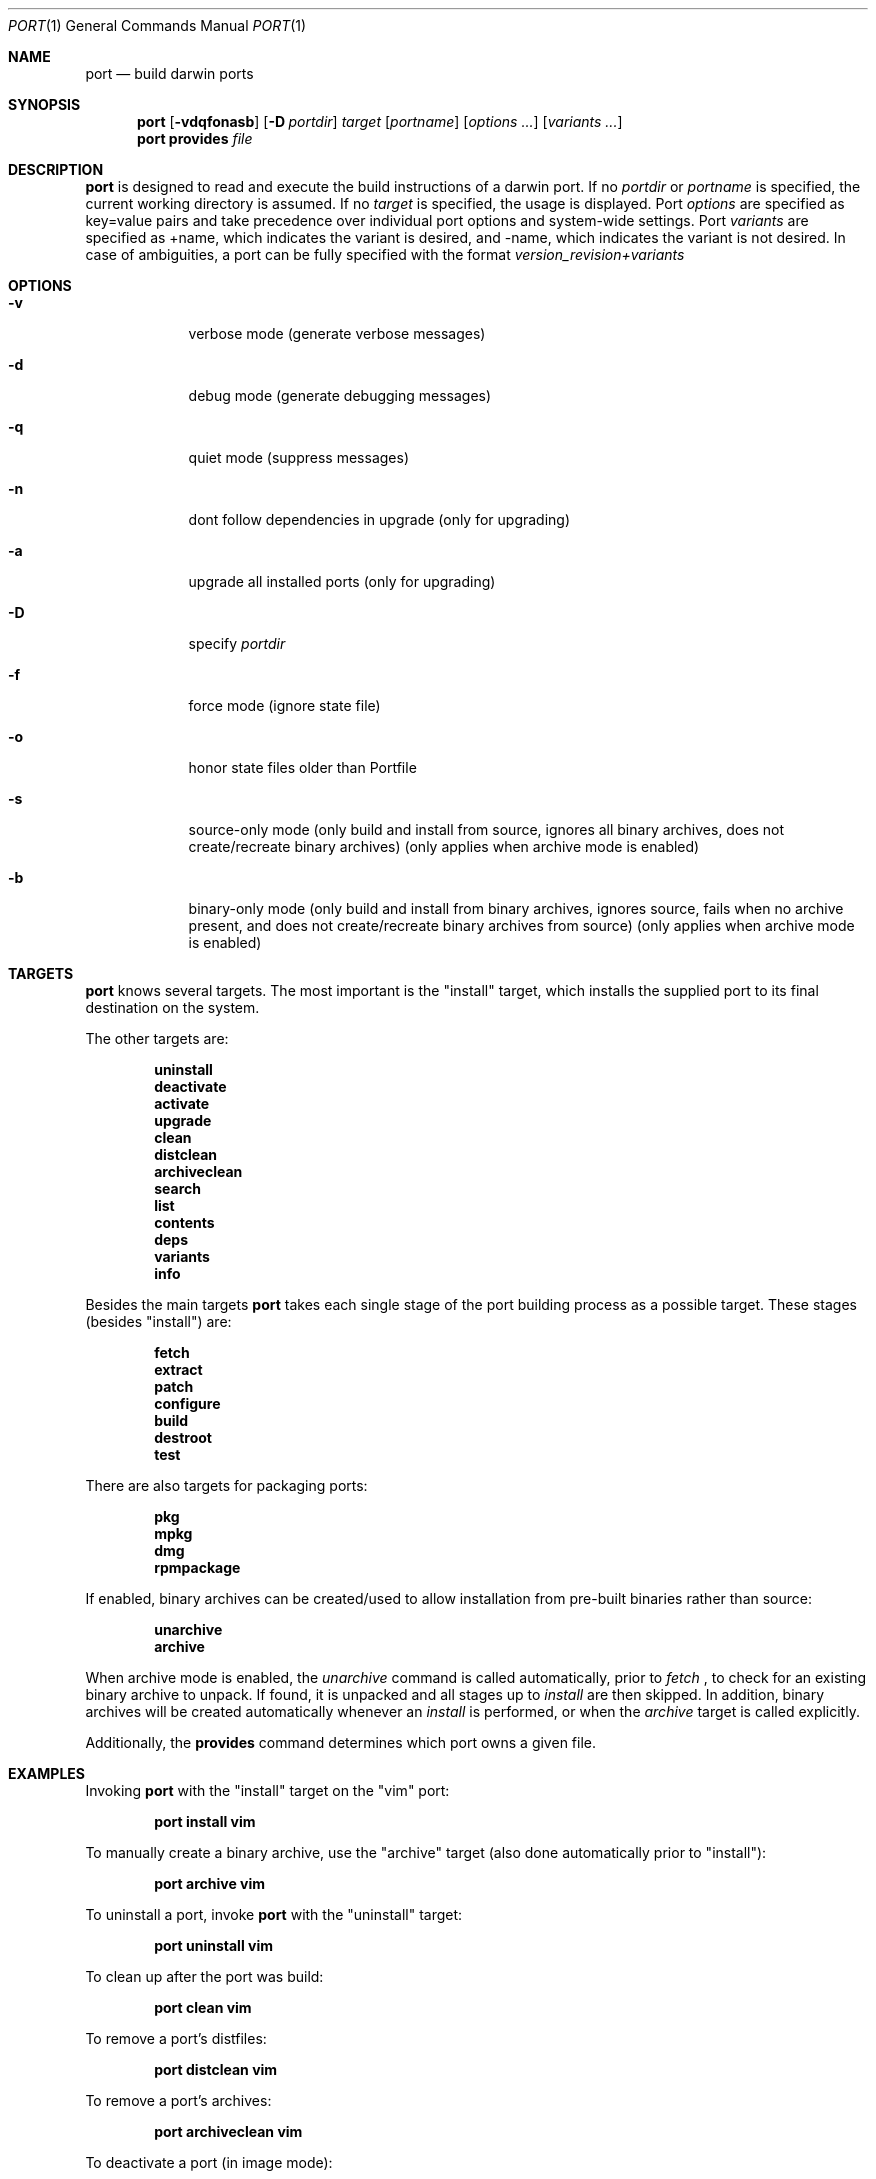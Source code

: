 .\" port.1
.\"
.\" Copyright (c) 2002 Apple Computer, Inc.
.\" All rights reserved.
.\"
.\" Redistribution and use in source and binary forms, with or without
.\" modification, are permitted provided that the following conditions
.\" are met:
.\" 1. Redistributions of source code must retain the above copyright
.\"    notice, this list of conditions and the following disclaimer.
.\" 2. Redistributions in binary form must reproduce the above copyright
.\"    notice, this list of conditions and the following disclaimer in the
.\"    documentation and/or other materials provided with the distribution.
.\" 3. Neither the name of Apple Computer, Inc. nor the names of its
.\"    contributors may be used to endorse or promote products derived from
.\"    this software without specific prior written permission.
.\"
.\" THIS SOFTWARE IS PROVIDED BY THE COPYRIGHT HOLDERS AND CONTRIBUTORS "AS IS"
.\" AND ANY EXPRESS OR IMPLIED WARRANTIES, INCLUDING, BUT NOT LIMITED TO, THE
.\" IMPLIED WARRANTIES OF MERCHANTABILITY AND FITNESS FOR A PARTICULAR PURPOSE
.\" ARE DISCLAIMED. IN NO EVENT SHALL THE COPYRIGHT OWNER OR CONTRIBUTORS BE
.\" LIABLE FOR ANY DIRECT, INDIRECT, INCIDENTAL, SPECIAL, EXEMPLARY, OR
.\" CONSEQUENTIAL DAMAGES (INCLUDING, BUT NOT LIMITED TO, PROCUREMENT OF
.\" SUBSTITUTE GOODS OR SERVICES; LOSS OF USE, DATA, OR PROFITS; OR BUSINESS
.\" INTERRUPTION) HOWEVER CAUSED AND ON ANY THEORY OF LIABILITY, WHETHER IN
.\" CONTRACT, STRICT LIABILITY, OR TORT (INCLUDING NEGLIGENCE OR OTHERWISE)
.\" ARISING IN ANY WAY OUT OF THE USE OF THIS SOFTWARE, EVEN IF ADVISED OF THE
.\" POSSIBILITY OF SUCH DAMAGE.
.\"
.Dd August 24, 2002
.Dt PORT 1 "Apple Computer, Inc."
.Os
.Sh NAME
.Nm port
.Nd build darwin ports
.Sh SYNOPSIS
.Nm
.Op Fl vdqfonasb
.Op Fl D Ar portdir
.Ar target
.Op Ar portname
.Op Ar options ...
.Op Ar variants ...
.Nm
.Ic provides
.Ar file
.Sh DESCRIPTION
.Nm
is designed to read and execute the build instructions of a darwin port. If no 
.Ar portdir
or
.Ar portname
is specified, the current working directory is assumed.
If no
.Ar target
is specified, the usage is displayed.
Port 
.Ar options 
are specified as key=value pairs and take precedence over individual port options and system-wide settings.
Port
.Ar variants
are specified as +name, which indicates the variant is desired, and -name, which indicates the 
variant is not desired. In case of ambiguities, a port can be fully specified with the format
.Ar version_revision+variants
.Sh OPTIONS
.Bl -tag -width -indent
.It Fl v
verbose mode (generate verbose messages)
.It Fl d
debug mode (generate debugging messages)
.It Fl q
quiet mode (suppress messages)
.It Fl n
dont follow dependencies in upgrade (only for upgrading)
.It Fl a
upgrade all installed ports (only for upgrading)
.It Fl D
specify
.Ar portdir
.It Fl f
force mode (ignore state file)
.It Fl o
honor state files older than Portfile
.It Fl s
source-only mode (only build and install from source, ignores all binary archives, does not create/recreate binary archives) (only applies when archive mode is enabled)
.It Fl b
binary-only mode (only build and install from binary archives, ignores source, fails when no archive present, and does not create/recreate binary archives from source) (only applies when archive mode is enabled)
.El
.Sh TARGETS
.Nm
knows several targets. The most important is the "install" target, which installs the supplied port to its final destination on the system.
.Pp
The other targets are:
.Pp
.Dl uninstall
.Dl deactivate
.Dl activate
.Dl upgrade
.Dl clean
.Dl distclean
.Dl archiveclean
.Dl search
.Dl list
.Dl contents
.Dl deps
.Dl variants
.Dl info
.Pp
Besides the main targets
.Nm
takes each single stage of the port building process as a possible target. These
stages (besides "install") are:
.Pp
.Dl fetch
.Dl extract
.Dl patch
.Dl configure
.Dl build
.Dl destroot
.Dl test
.Pp
There are also targets for packaging ports:
.Pp
.Dl pkg
.Dl mpkg
.Dl dmg
.Dl rpmpackage
.Pp
If enabled, binary archives can be created/used to allow installation from pre-built binaries rather than source:
.Pp
.Dl unarchive
.Dl archive
.Pp
When archive mode is enabled, the
.Ar unarchive
command is called automatically, prior to
.Ar fetch
, to check for an
existing binary archive to unpack. If found, it is unpacked and all
stages up to
.Ar install
are then skipped.  In addition, binary archives will be created automatically whenever an
.Ar install
is performed, or when the
.Ar archive
target is called explicitly.
.Pp
Additionally, the
.Ic provides
command determines which port owns a given file.
.Sh EXAMPLES
Invoking
.Nm
with the "install" target on the "vim" port:
.Pp
.Dl "port install vim
.Pp
To manually create a binary archive, use the "archive" target (also done automatically prior to "install"):
.Pp
.Dl "port archive vim"
.Pp
To uninstall a port, invoke
.Nm
with the "uninstall" target:
.Pp
.Dl "port uninstall vim
.Pp
To clean up after the port was build:
.Pp
.Dl "port clean vim
.Pp
To remove a port's distfiles:
.Pp
.Dl "port distclean vim
.Pp
To remove a port's archives:
.Pp
.Dl "port archiveclean vim
.Pp
To deactivate a port (in image mode):
.Pp
.Dl "port deactivate vim
.Pp
To upgrade a port (deactivating the older version and activating a newer)
.Pp
.Dl "port upgrade vim
.Pp
To upgrade all installed ports (the -n option could be used for speed)
.Pp
.Dl "port -a upgrade
.Pp
To reactivate a port previously deactivated (in image mode):
.Pp
.Dl "port activate vim
.Pp
A port can be installed if another version/variant is installed but deactivated. To reactivate one of the installed version of a port previously deactivated (in image mode):
.Pp
.Dl "port activate vim 6.2.532_0+aqua
.Pp
To build and "install" vim into an intermediate destination root (or "destroot")
.Pp
.Dl "port destroot vim"
.Pp
This can be useful during development of a new port, for testing, or for
creating an "installation" of a port which can be subsequently packaged
or copied elsewhere without having to modify the host system.
.Pp
Using
.Nm
to list all available ports:
.Pp
.Dl "port search .+ 
.Pp
or: 
.Pp
.Dl "port list
.Pp
To look for a specific port, supply a search string:
.Pp
.Dl "port search vim
.Pp
To list the files (table of contents) installed by a given port (in this case apr):
.Pp
.Dl "port contents apr"
.Pp
To list a port's dependencies:
.Pp
.Dl "port deps exim"
.Pp
To list installed ports:
.Pp
.Dl "port installed"
.Pp
To list a port's variants:
.Pp
.Dl "port variants php"
.Pp
To view all of a port's metadata:
.Pp 
.Dl "port info vim"
.Pp
The following demonstrates invoking
.Nm
with the "extract" target on portdir "textproc/figlet" and extract.suffix set to ".tgz":
.Pp
.Dl "port extract -d textproc/figlet extract.suffix=.tgz"
.Pp
To package a port as an OS X package, use the "pkg" target:
.Pp
.Dl "port pkg gimp"
.Pp
or use
.Nm
with the 'dmg' target to create an internet-enabled disk image containing an OS X package:
.Pp
.Dl "port dmg gimp"
.Pp
To build an RPM from a port, use the "rpmpackage" target instead:
.Pp
.Dl "port rpmpackage gimp"
.Pp
.Sh DIAGNOSTICS
.Ex -std
.Sh AUTHORS
.An Landon Fuller Aq landonf@opendarwin.org
.An Kevin Van Vechten Aq kevin@opendarwin.org
.An Jordan K. Hubbard Aq jkh@opendarwin.org
.An Ole Guldberg Jensen Aq olegb@opendarwin.org
.An Robert Shaw Aq rshaw@opendarwin.org

